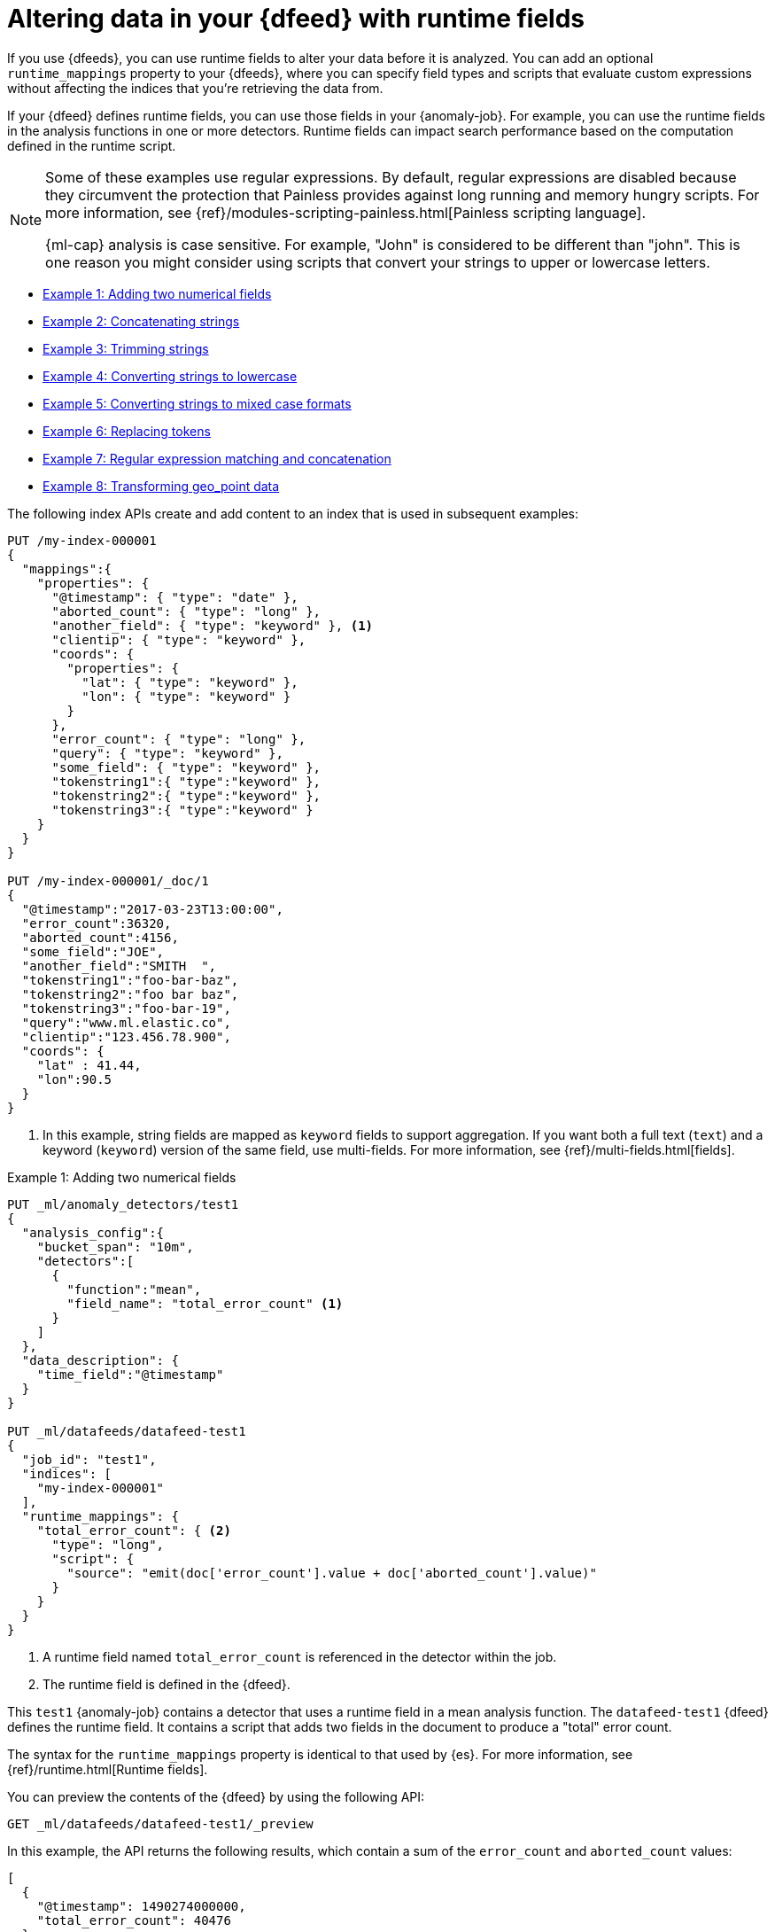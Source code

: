[role="xpack"]
[[ml-configuring-transform]]
= Altering data in your {dfeed} with runtime fields

If you use {dfeeds}, you can use runtime fields to alter your data before it 
is analyzed. You can add an optional `runtime_mappings` property to your 
{dfeeds}, where you can specify field types and scripts that evaluate custom 
expressions without affecting the indices that you're retrieving the data from.

If your {dfeed} defines runtime fields, you can use those fields in your
{anomaly-job}. For example, you can use the runtime fields in the analysis
functions in one or more detectors. Runtime fields can impact search performance 
based on the computation defined in the runtime script.

[NOTE]
===============================
Some of these examples use regular expressions. By default, regular
expressions are disabled because they circumvent the protection that Painless
provides against long running and memory hungry scripts. For more information,
see {ref}/modules-scripting-painless.html[Painless scripting language].

{ml-cap} analysis is case sensitive. For example, "John" is considered to be 
different than "john". This is one reason you might consider using scripts that 
convert your strings to upper or lowercase letters.
===============================

* <<ml-configuring-transform1>>
* <<ml-configuring-transform2>>
* <<ml-configuring-transform3>>
* <<ml-configuring-transform4>>
* <<ml-configuring-transform5>>
* <<ml-configuring-transform6>>
* <<ml-configuring-transform7>>
* <<ml-configuring-transform8>>
// * <<ml-configuring-transform9>>

The following index APIs create and add content to an index that is used in
subsequent examples:

[source,console]
----------------------------------
PUT /my-index-000001
{
  "mappings":{
    "properties": {
      "@timestamp": { "type": "date" },
      "aborted_count": { "type": "long" },
      "another_field": { "type": "keyword" }, <1>
      "clientip": { "type": "keyword" },
      "coords": {
        "properties": {
          "lat": { "type": "keyword" },
          "lon": { "type": "keyword" }
        }
      },
      "error_count": { "type": "long" },
      "query": { "type": "keyword" },
      "some_field": { "type": "keyword" },
      "tokenstring1":{ "type":"keyword" },
      "tokenstring2":{ "type":"keyword" },
      "tokenstring3":{ "type":"keyword" }
    }
  }
}

PUT /my-index-000001/_doc/1
{
  "@timestamp":"2017-03-23T13:00:00",
  "error_count":36320,
  "aborted_count":4156,
  "some_field":"JOE",
  "another_field":"SMITH  ",
  "tokenstring1":"foo-bar-baz",
  "tokenstring2":"foo bar baz",
  "tokenstring3":"foo-bar-19",
  "query":"www.ml.elastic.co",
  "clientip":"123.456.78.900",
  "coords": {
    "lat" : 41.44,
    "lon":90.5
  }
}
----------------------------------
// TEST[skip:SETUP]

<1> In this example, string fields are mapped as `keyword` fields to support
aggregation. If you want both a full text (`text`) and a keyword (`keyword`)
version of the same field, use multi-fields. For more information, see
{ref}/multi-fields.html[fields].


[[ml-configuring-transform1]]
.Example 1: Adding two numerical fields

[source,console]
----------------------------------
PUT _ml/anomaly_detectors/test1
{
  "analysis_config":{
    "bucket_span": "10m",
    "detectors":[
      {
        "function":"mean",
        "field_name": "total_error_count" <1>
      }
    ]
  },
  "data_description": {
    "time_field":"@timestamp"
  }
}

PUT _ml/datafeeds/datafeed-test1
{
  "job_id": "test1",
  "indices": [
    "my-index-000001"
  ],
  "runtime_mappings": {
    "total_error_count": { <2>
      "type": "long",
      "script": {
        "source": "emit(doc['error_count'].value + doc['aborted_count'].value)"
      }
    }
  }
}
----------------------------------
// TEST[skip:needs-licence]

<1> A runtime field named `total_error_count` is referenced in the detector
within the job.
<2> The runtime field is defined in the {dfeed}.

This `test1` {anomaly-job} contains a detector that uses a runtime field in a
mean analysis function. The `datafeed-test1` {dfeed} defines the runtime field.
It contains a script that adds two fields in the document to produce a "total"
error count.

The syntax for the `runtime_mappings` property is identical to that used by 
{es}. For more information, see {ref}/runtime.html[Runtime fields].

You can preview the contents of the {dfeed} by using the following API:

[source,console]
----------------------------------
GET _ml/datafeeds/datafeed-test1/_preview
----------------------------------
// TEST[skip:continued]

In this example, the API returns the following results, which contain a sum of
the `error_count` and `aborted_count` values:

[source,js]
----------------------------------
[
  {
    "@timestamp": 1490274000000,
    "total_error_count": 40476
  }
]
----------------------------------

NOTE: This example demonstrates how to use runtime fields, but it contains
insufficient data to generate meaningful results.

//For a full demonstration of
//how to create jobs with sample data, see <<ml-getting-started>>.

You can alternatively use {kib} to create an advanced {anomaly-job} that uses
runtime fields. To add the `runtime_mappings` property to your {dfeed}, you must 
use the **Edit JSON** tab. For example:

[role="screenshot"]
image::images/ml-runtimefields.jpg[Using runtime_mappings in {dfeed} config via {kib}]


[[ml-configuring-transform2]]
.Example 2: Concatenating strings

[source,console]
--------------------------------------------------
PUT _ml/anomaly_detectors/test2
{
  "analysis_config":{
    "bucket_span": "10m",
    "detectors":[
      {
        "function":"low_info_content",
        "field_name":"my_runtime_field" <1>
      }
    ]
  },
  "data_description": {
    "time_field":"@timestamp"
  }
}

PUT _ml/datafeeds/datafeed-test2
{
  "job_id": "test2",
  "indices": ["my-index-000001"],
  "runtime_mappings": {
    "my_runtime_field": {
      "type": "keyword",
      "script": {
        "source": "emit(doc['some_field'].value + '_' + doc['another_field'].value)" <2>
      }
    }
  }
}

GET _ml/datafeeds/datafeed-test2/_preview
--------------------------------------------------
// TEST[skip:needs-licence]

<1> The runtime field has a generic name in this case, since it is used for 
various tests in the examples.
<2> The runtime field uses the plus (+) operator to concatenate strings.

The preview {dfeed} API returns the following results, which show that "JOE"
and "SMITH  " have been concatenated and an underscore was added:

[source,js]
----------------------------------
[
  {
    "@timestamp": 1490274000000,
    "my_runtime_field": "JOE_SMITH  "
  }
]
----------------------------------

[[ml-configuring-transform3]]
.Example 3: Trimming strings

[source,console]
--------------------------------------------------
POST _ml/datafeeds/datafeed-test2/_update
{
  "runtime_mappings": {
    "my_runtime_field": {
      "type": "keyword",
      "script": {
        "source": "emit(doc['another_field'].value.trim())" <1>
      }
    }
  }
}

GET _ml/datafeeds/datafeed-test2/_preview
--------------------------------------------------
// TEST[skip:continued]

<1> This runtime field uses the `trim()` function to trim extra white space from 
a string.

The preview {dfeed} API returns the following results, which show that "SMITH  "
has been trimmed to "SMITH":

[source,js]
----------------------------------
[
  {
    "@timestamp": 1490274000000,
    "my_script_field": "SMITH"
  }
]
----------------------------------

[[ml-configuring-transform4]]
.Example 4: Converting strings to lowercase

[source,console]
--------------------------------------------------
POST _ml/datafeeds/datafeed-test2/_update
{
  "runtime_mappings": {
    "my_runtime_field": {
      "type": "keyword",
      "script": {
        "source": "emit(doc['some_field'].value.toLowerCase())" <1>
      }
    }
  }
}

GET _ml/datafeeds/datafeed-test2/_preview
--------------------------------------------------
// TEST[skip:continued]

<1> This runtime field uses the `toLowerCase` function to convert a string to 
all lowercase letters. Likewise, you can use the `toUpperCase{}` function to 
convert a string to uppercase letters.

The preview {dfeed} API returns the following results, which show that "JOE"
has been converted to "joe":

[source,js]
----------------------------------
[
  {
    "@timestamp": 1490274000000,
    "my_script_field": "joe"
  }
]
----------------------------------

[[ml-configuring-transform5]]
.Example 5: Converting strings to mixed case formats

[source,console]
--------------------------------------------------
POST _ml/datafeeds/datafeed-test2/_update
{
  "runtime_mappings": {
    "my_runtime_field": {
      "type": "keyword",
      "script": {
        "source": "emit(doc['some_field'].value.substring(0, 1).toUpperCase() + doc['some_field'].value.substring(1).toLowerCase())" <1>
      }
    }
  }
}

GET _ml/datafeeds/datafeed-test2/_preview
--------------------------------------------------
// TEST[skip:continued]

<1> This runtime field is a more complicated example of case manipulation. It 
uses the `subString()` function to capitalize the first letter of a string and
converts the remaining characters to lowercase.

The preview {dfeed} API returns the following results, which show that "JOE" has 
been converted to "Joe":

[source,js]
----------------------------------
[
  {
    "@timestamp": 1490274000000,
    "my_script_field": "Joe"
  }
]
----------------------------------

[[ml-configuring-transform6]]
.Example 6: Replacing tokens

[source,console]
--------------------------------------------------
POST _ml/datafeeds/datafeed-test2/_update
{
  "runtime_mappings": {
    "my_runtime_field": {
      "type": "keyword",
      "script": {
        "source": "emit(/\\s/.matcher(doc['tokenstring2'].value).replaceAll('_'))" <1>
      }
    }
  }
}

GET _ml/datafeeds/datafeed-test2/_preview
--------------------------------------------------
// TEST[skip:continued]

<1> This script uses regular expressions to replace white space with 
underscores.

The preview {dfeed} API returns the following results, which show that "foo bar 
baz" has been converted to "foo_bar_baz":

[source,js]
----------------------------------
[
  {
    "@timestamp": 1490274000000,
    "my_script_field": "foo_bar_baz"
  }
]
----------------------------------

[[ml-configuring-transform7]]
.Example 7: Regular expression matching and concatenation

[source,console]
--------------------------------------------------
POST _ml/datafeeds/datafeed-test2/_update
{
  "runtime_mappings": {
    "my_runtime_field": {
      "type": "keyword",
      "script": {
        "source": "def m = /(.*)-bar-([0-9][0-9])/.matcher(doc['tokenstring3'].value); emit(m.find() ? m.group(1) + '_' + m.group(2) : '');" <1>
      }
    }
  }
}

GET _ml/datafeeds/datafeed-test2/_preview
--------------------------------------------------
// TEST[skip:continued]

<1> This script looks for a specific regular expression pattern and emits the
matched groups as a concatenated string. If no match is found, it emits an empty
string.

The preview {dfeed} API returns the following results, which show that
"foo-bar-19" has been converted to "foo_19":

[source,js]
----------------------------------
[
  {
    "@timestamp": 1490274000000,
    "my_script_field": "foo_19"
  }
]
----------------------------------


[[ml-configuring-transform8]]
.Example 8: Transforming geo_point data

[source,console]
--------------------------------------------------
PUT _ml/anomaly_detectors/test3
{
  "analysis_config":{
    "bucket_span": "10m",
    "detectors":[
      {
        "function":"lat_long",
        "field_name": "my_coordinates"
      }
    ]
  },
  "data_description": {
    "time_field":"@timestamp"
  }
}

PUT _ml/datafeeds/datafeed-test3
{
  "job_id": "test3",
  "indices": ["my-index-000001"],
  "runtime_mappings": {
    "my_coordinates": {
      "type": "keyword",
      "script": {
        "source": "emit(doc['coords.lat'].value + ',' + doc['coords.lon'].value)"
      }
    }
  }
}

GET _ml/datafeeds/datafeed-test3/_preview
--------------------------------------------------
// TEST[skip:needs-licence]

In {es}, location data can be stored in `geo_point` fields but this data type is
not supported natively in {ml} analytics. This example of a runtime field
transforms the data into an appropriate format. For more information,
see <<ml-geo-functions>>.

The preview {dfeed} API returns the following results, which show that
`41.44` and `90.5` have been combined into "41.44,90.5":

[source,js]
----------------------------------
[
  {
    "@timestamp": 1490274000000,
    "my_coordinates": "41.44,90.5"
  }
]
----------------------------------

////

[[ml-configuring-transform9]]
.Example 9: Splitting strings by domain name

[source,console]
--------------------------------------------------
PUT _ml/anomaly_detectors/test4
{
  "description":"DNS tunneling",
  "analysis_config":{
    "bucket_span": "30m",
    "influencers": ["clientip","hrd"],
    "detectors":[
      {
        "function":"high_info_content",
        "field_name": "sub",
        "over_field_name": "hrd",
        "exclude_frequent":"all"
      }
    ]
  },
  "data_description": {
    "time_field":"@timestamp"
  }
}

PUT _ml/datafeeds/datafeed-test4
{
  "job_id": "test4",
  "indices": ["my-index-000001"],
  "script_fields":{
    "sub":{
      "script":"return domainSplit(doc['query'].value).get(0);"
    },
    "hrd":{
      "script":"return domainSplit(doc['query'].value).get(1);"
    }
  }
}

GET _ml/datafeeds/datafeed-test4/_preview
--------------------------------------------------
// TEST[skip:needs-licence]

If you have a single field that contains a well-formed DNS domain name, you can
use the `domainSplit()` function to split the string into its highest registered
domain and the sub-domain, which is everything to the left of the highest
registered domain. For example, the highest registered domain of
`www.ml.elastic.co` is `elastic.co` and the sub-domain is `www.ml`. The
`domainSplit()` function returns an array of two values: the first value is the
subdomain; the second value is the highest registered domain.

The preview {dfeed} API returns the following results, which show that
"www.ml.elastic.co" has been split into "elastic.co" and "www.ml":

[source,js]
----------------------------------
[
  {
    "@timestamp": 1490274000000,
    "clientip.keyword": "123.456.78.900",
    "hrd": "elastic.co",
    "sub": "www.ml"
  }
]
----------------------------------

////